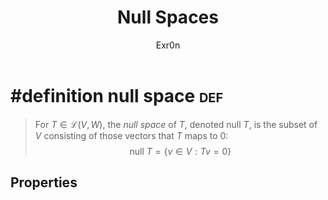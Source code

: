 #+AUTHOR: Exr0n
#+TITLE: Null Spaces

* #definition null space                                                :def:
  #+begin_quote
  For $T \in \mathcal L(V, W)$, the /null space/ of $T$, denoted $\text{null }T$, is the subset of $V$ consisting of those vectors that $T$ maps to 0:
  $$ \text{null }T = \{v \in V : Tv = 0\} $$
  #+end_quote

** Properties
